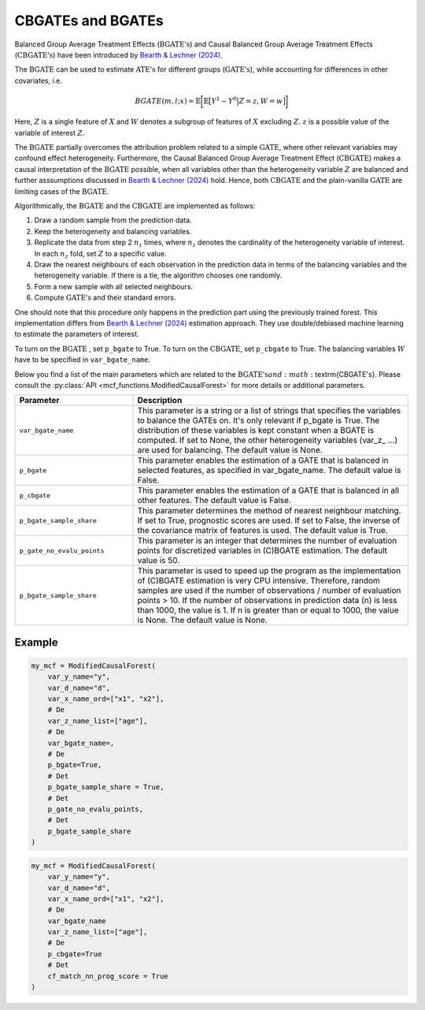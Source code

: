CBGATEs and BGATEs
==================

Balanced Group Average Treatment Effects (:math:`\textrm{BGATE's}`) and Causal Balanced Group Average Treatment Effects (:math:`\textrm{CBGATE's}`) have been introduced by `Bearth & Lechner (2024) <https://browse.arxiv.org/abs/2401.08290>`_.

The :math:`\textrm{BGATE}` can be used to estimate :math:`\textrm{ATE's}` for different groups (:math:`\textrm{GATE's}`), while accounting for differences in other covariates, i.e.

.. math::
   BGATE(m,l;x) = \mathbb{E} \bigg[ \mathbb{E} \big[ Y^1 - Y^0 \big\vert Z=z, W=w \big]\bigg]

Here, :math:`Z` is a single feature of :math:`X` and :math:`W` denotes a subgroup of features of :math:`X` excluding :math:`Z`. :math:`z` is a possible value of the variable of interest :math:`Z`. 

The :math:`\textrm{BGATE}` partially overcomes the attribution problem related to a simple :math:`\textrm{GATE}`, where other relevant variables may confound effect heterogeneity.
Furthermore, the Causal Balanced Group Average Treatment Effect (:math:`\textrm{CBGATE}`) makes a causal interpretation of the :math:`\textrm{BGATE}` possible, when all variables other than the heterogeneity variable :math:`Z` are balanced and further asssumptions discussed in `Bearth & Lechner (2024) <https://browse.arxiv.org/abs/2401.08290>`_ hold. Hence, both :math:`\textrm{CBGATE}` and the plain-vanilla :math:`\textrm{GATE}` are limiting cases of the :math:`\textrm{BGATE}`.

Algorithmically, the :math:`\textrm{BGATE}` and the :math:`\textrm{CBGATE}` are implemented as follows:

1. Draw a random sample from the prediction data.
2. Keep the heterogeneity and balancing variables.
3. Replicate the data from step 2 :math:`n_z` times, where :math:`n_z` denotes the cardinality of the heterogeneity variable of interest. In each :math:`n_z` fold, set :math:`Z` to a specific value.
4. Draw the nearest neighbours of each observation in the prediction data in terms of the balancing variables and the heterogeneity variable. If there is a tie, the algorithm chooses one randomly.
5. Form a new sample with all selected neighbours.
6. Compute :math:`\textrm{GATE's}` and their standard errors.

One should note that this procedure only happens in the prediction part using the previously trained forest. This implementation differs from `Bearth & Lechner (2024) <https://browse.arxiv.org/abs/2401.08290>`_ estimation approach. They use double/debiased machine learning to estimate the parameters of interest.

To turn on the :math:`\textrm{BGATE}` , set ``p_bgate`` to True. To turn on the :math:`\textrm{CBGATE}`, set ``p_cbgate`` to True. The balancing variables :math:`W` have to be specified in ``var_bgate_name``.


Below you find a list of the main parameters which are related to the :math:`\textrm{BGATE's} and :math:`\textrm{CBGATE's}. Please consult the :py:class:`API <mcf_functions.ModifiedCausalForest>` for more details or additional parameters. 

.. list-table:: 
   :widths: 30 70
   :header-rows: 1

   * - Parameter
     - Description
   * - ``var_bgate_name``
     - This parameter is a string or a list of strings that specifies the variables to balance the GATEs on. It's only relevant if p_bgate is True. The distribution of these variables is kept constant when a BGATE is computed. If set to None, the other heterogeneity variables (var_z_ …) are used for balancing. The default value is None.
   * - ``p_bgate``
     - This parameter enables the estimation of a GATE that is balanced in selected features, as specified in var_bgate_name. The default value is False.
   * - ``p_cbgate``
     - This parameter enables the estimation of a GATE that is balanced in all other features. The default value is False.
   * - ``p_bgate_sample_share``
     - This parameter determines the method of nearest neighbour matching. If set to True, prognostic scores are used. If set to False, the inverse of the covariance matrix of features is used. The default value is True.
   * - ``p_gate_no_evalu_points``
     - This parameter is an integer that determines the number of evaluation points for discretized variables in (C)BGATE estimation. The default value is 50.
   * - ``p_bgate_sample_share``
     - This parameter is used to speed up the program as the implementation of (C)BGATE estimation is very CPU intensive. Therefore, random samples are used if the number of observations / number of evaluation points > 10. If the number of observations in prediction data (n) is less than 1000, the value is 1. If n is greater than or equal to 1000, the value is None. The default value is None.


Example
~~~~~~~

.. code-block:: python

    my_mcf = ModifiedCausalForest(
        var_y_name="y",
        var_d_name="d",
        var_x_name_ord=["x1", "x2"],
        # De
        var_z_name_list=["age"],
        # De
        var_bgate_name=, 
        # De
        p_bgate=True,  
        # Det
        p_bgate_sample_share = True, 
        # Det
        p_gate_no_evalu_points, 
        # Det
        p_bgate_sample_share
    )


.. code-block:: python

    my_mcf = ModifiedCausalForest(
        var_y_name="y",
        var_d_name="d",
        var_x_name_ord=["x1", "x2"],
        # De
        var_bgate_name
        var_z_name_list=["age"],
        # De
        p_cbgate=True 
        # Det
        cf_match_nn_prog_score = True
    )

